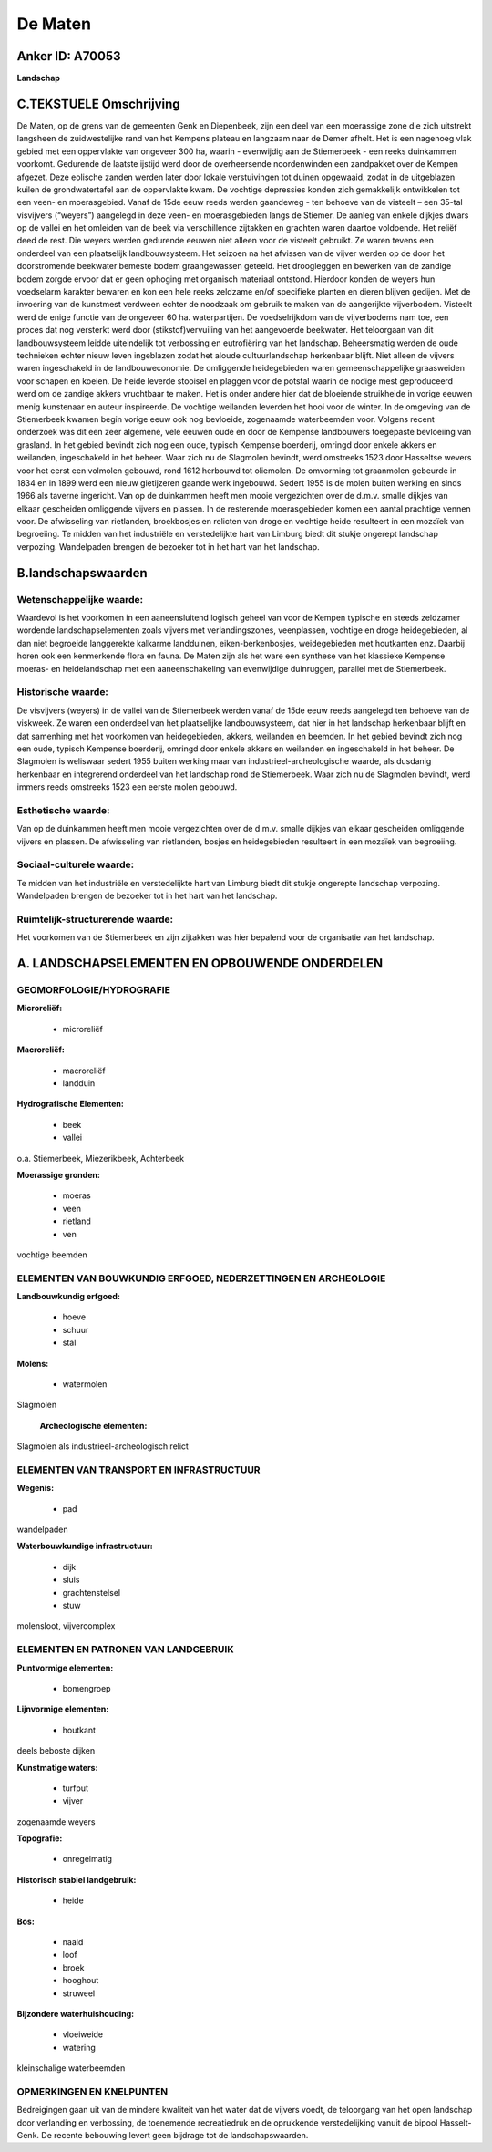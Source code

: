 De Maten
========

Anker ID: A70053
----------------

**Landschap**



C.TEKSTUELE Omschrijving
------------------------

De Maten, op de grens van de gemeenten Genk en Diepenbeek, zijn een
deel van een moerassige zone die zich uitstrekt langsheen de
zuidwestelijke rand van het Kempens plateau en langzaam naar de Demer
afhelt. Het is een nagenoeg vlak gebied met een oppervlakte van ongeveer
300 ha, waarin - evenwijdig aan de Stiemerbeek - een reeks duinkammen
voorkomt. Gedurende de laatste ijstijd werd door de overheersende
noordenwinden een zandpakket over de Kempen afgezet. Deze eolische
zanden werden later door lokale verstuivingen tot duinen opgewaaid,
zodat in de uitgeblazen kuilen de grondwatertafel aan de oppervlakte
kwam. De vochtige depressies konden zich gemakkelijk ontwikkelen tot een
veen- en moerasgebied. Vanaf de 15de eeuw reeds werden gaandeweg - ten
behoeve van de visteelt – een 35-tal visvijvers (“weyers”) aangelegd in
deze veen- en moerasgebieden langs de Stiemer. De aanleg van enkele
dijkjes dwars op de vallei en het omleiden van de beek via verschillende
zijtakken en grachten waren daartoe voldoende. Het reliëf deed de rest.
Die weyers werden gedurende eeuwen niet alleen voor de visteelt
gebruikt. Ze waren tevens een onderdeel van een plaatselijk
landbouwsysteem. Het seizoen na het afvissen van de vijver werden op de
door het doorstromende beekwater bemeste bodem graangewassen geteeld.
Het droogleggen en bewerken van de zandige bodem zorgde ervoor dat er
geen ophoging met organisch materiaal ontstond. Hierdoor konden de
weyers hun voedselarm karakter bewaren en kon een hele reeks zeldzame
en/of specifieke planten en dieren blijven gedijen. Met de invoering van
de kunstmest verdween echter de noodzaak om gebruik te maken van de
aangerijkte vijverbodem. Visteelt werd de enige functie van de ongeveer
60 ha. waterpartijen. De voedselrijkdom van de vijverbodems nam toe, een
proces dat nog versterkt werd door (stikstof)vervuiling van het
aangevoerde beekwater. Het teloorgaan van dit landbouwsysteem leidde
uiteindelijk tot verbossing en eutrofiëring van het landschap.
Beheersmatig werden de oude technieken echter nieuw leven ingeblazen
zodat het aloude cultuurlandschap herkenbaar blijft. Niet alleen de
vijvers waren ingeschakeld in de landbouweconomie. De omliggende
heidegebieden waren gemeenschappelijke graasweiden voor schapen en
koeien. De heide leverde stooisel en plaggen voor de potstal waarin de
nodige mest geproduceerd werd om de zandige akkers vruchtbaar te maken.
Het is onder andere hier dat de bloeiende struikheide in vorige eeuwen
menig kunstenaar en auteur inspireerde. De vochtige weilanden leverden
het hooi voor de winter. In de omgeving van de Stiemerbeek kwamen begin
vorige eeuw ook nog bevloeide, zogenaamde waterbeemden voor. Volgens
recent onderzoek was dit een zeer algemene, vele eeuwen oude en door de
Kempense landbouwers toegepaste bevloeiing van grasland. In het gebied
bevindt zich nog een oude, typisch Kempense boerderij, omringd door
enkele akkers en weilanden, ingeschakeld in het beheer. Waar zich nu de
Slagmolen bevindt, werd omstreeks 1523 door Hasseltse wevers voor het
eerst een volmolen gebouwd, rond 1612 herbouwd tot oliemolen. De
omvorming tot graanmolen gebeurde in 1834 en in 1899 werd een nieuw
gietijzeren gaande werk ingebouwd. Sedert 1955 is de molen buiten
werking en sinds 1966 als taverne ingericht. Van op de duinkammen heeft
men mooie vergezichten over de d.m.v. smalle dijkjes van elkaar
gescheiden omliggende vijvers en plassen. In de resterende
moerasgebieden komen een aantal prachtige vennen voor. De afwisseling
van rietlanden, broekbosjes en relicten van droge en vochtige heide
resulteert in een mozaïek van begroeiing. Te midden van het industriële
en verstedelijkte hart van Limburg biedt dit stukje ongerept landschap
verpozing. Wandelpaden brengen de bezoeker tot in het hart van het
landschap.



B.landschapswaarden
-------------------


Wetenschappelijke waarde:
~~~~~~~~~~~~~~~~~~~~~~~~~

Waardevol is het voorkomen in een aaneensluitend logisch geheel van
voor de Kempen typische en steeds zeldzamer wordende landschapselementen
zoals vijvers met verlandingszones, veenplassen, vochtige en droge
heidegebieden, al dan niet begroeide langgerekte kalkarme landduinen,
eiken-berkenbosjes, weidegebieden met houtkanten enz. Daarbij horen ook
een kenmerkende flora en fauna. De Maten zijn als het ware een synthese
van het klassieke Kempense moeras- en heidelandschap met een
aaneenschakeling van evenwijdige duinruggen, parallel met de
Stiemerbeek.

Historische waarde:
~~~~~~~~~~~~~~~~~~~


De visvijvers (weyers) in de vallei van de Stiemerbeek werden vanaf
de 15de eeuw reeds aangelegd ten behoeve van de viskweek. Ze waren een
onderdeel van het plaatselijke landbouwsysteem, dat hier in het
landschap herkenbaar blijft en dat samenhing met het voorkomen van
heidegebieden, akkers, weilanden en beemden. In het gebied bevindt zich
nog een oude, typisch Kempense boerderij, omringd door enkele akkers en
weilanden en ingeschakeld in het beheer. De Slagmolen is weliswaar
sedert 1955 buiten werking maar van industrieel-archeologische waarde,
als dusdanig herkenbaar en integrerend onderdeel van het landschap rond
de Stiemerbeek. Waar zich nu de Slagmolen bevindt, werd immers reeds
omstreeks 1523 een eerste molen gebouwd.

Esthetische waarde:
~~~~~~~~~~~~~~~~~~~

Van op de duinkammen heeft men mooie vergezichten
over de d.m.v. smalle dijkjes van elkaar gescheiden omliggende vijvers
en plassen. De afwisseling van rietlanden, bosjes en heidegebieden
resulteert in een mozaïek van begroeiing.


Sociaal-culturele waarde:
~~~~~~~~~~~~~~~~~~~~~~~~~


Te midden van het industriële en
verstedelijkte hart van Limburg biedt dit stukje ongerepte landschap
verpozing. Wandelpaden brengen de bezoeker tot in het hart van het
landschap.

Ruimtelijk-structurerende waarde:
~~~~~~~~~~~~~~~~~~~~~~~~~~~~~~~~~

Het voorkomen van de Stiemerbeek en zijn zijtakken was hier bepalend
voor de organisatie van het landschap.



A. LANDSCHAPSELEMENTEN EN OPBOUWENDE ONDERDELEN
-----------------------------------------------



GEOMORFOLOGIE/HYDROGRAFIE
~~~~~~~~~~~~~~~~~~~~~~~~~

**Microreliëf:**

 * microreliëf


**Macroreliëf:**

 * macroreliëf
 * landduin

**Hydrografische Elementen:**

 * beek
 * vallei


o.a. Stiemerbeek, Miezerikbeek, Achterbeek

**Moerassige gronden:**

 * moeras
 * veen
 * rietland
 * ven


vochtige beemden

ELEMENTEN VAN BOUWKUNDIG ERFGOED, NEDERZETTINGEN EN ARCHEOLOGIE
~~~~~~~~~~~~~~~~~~~~~~~~~~~~~~~~~~~~~~~~~~~~~~~~~~~~~~~~~~~~~~~

**Landbouwkundig erfgoed:**

 * hoeve
 * schuur
 * stal


**Molens:**

 * watermolen


Slagmolen

 **Archeologische elementen:**
Slagmolen als industrieel-archeologisch relict

ELEMENTEN VAN TRANSPORT EN INFRASTRUCTUUR
~~~~~~~~~~~~~~~~~~~~~~~~~~~~~~~~~~~~~~~~~

**Wegenis:**

 * pad


wandelpaden

**Waterbouwkundige infrastructuur:**

 * dijk
 * sluis
 * grachtenstelsel
 * stuw


molensloot, vijvercomplex

ELEMENTEN EN PATRONEN VAN LANDGEBRUIK
~~~~~~~~~~~~~~~~~~~~~~~~~~~~~~~~~~~~~

**Puntvormige elementen:**

 * bomengroep


**Lijnvormige elementen:**

 * houtkant

deels beboste dijken

**Kunstmatige waters:**

 * turfput
 * vijver


zogenaamde weyers

**Topografie:**

 * onregelmatig


**Historisch stabiel landgebruik:**

 * heide


**Bos:**

 * naald
 * loof
 * broek
 * hooghout
 * struweel


**Bijzondere waterhuishouding:**

 * vloeiweide
 * watering


kleinschalige waterbeemden

OPMERKINGEN EN KNELPUNTEN
~~~~~~~~~~~~~~~~~~~~~~~~~

Bedreigingen gaan uit van de mindere kwaliteit van het water dat de
vijvers voedt, de teloorgang van het open landschap door verlanding en
verbossing, de toenemende recreatiedruk en de oprukkende verstedelijking
vanuit de bipool Hasselt-Genk. De recente bebouwing levert geen bijdrage
tot de landschapswaarden.

